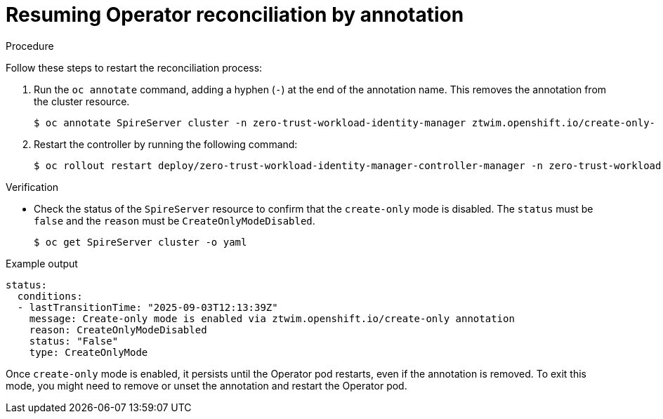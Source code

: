 // Module included in the following assemblies:
//
// * security/zero_trust_workload_identity_manager/zero-trust-manager-reconciliation.adoc

:_mod-docs-content-type: PROCEDURE
[id="zero-trust-manager-restart-reconciliation_{context}"]

= Resuming Operator reconciliation by annotation

.Procedure

Follow these steps to restart the reconciliation process:

. Run the `oc annotate` command, adding a hyphen (`-`) at the end of the annotation name. This removes the annotation from the cluster resource.
+
[source,terminal]
----
$ oc annotate SpireServer cluster -n zero-trust-workload-identity-manager ztwim.openshift.io/create-only-
----

. Restart the controller by running the following command:
+
[source,terminal]
----
$ oc rollout restart deploy/zero-trust-workload-identity-manager-controller-manager -n zero-trust-workload-identity-manager
----

.Verification
* Check the status of the `SpireServer` resource to confirm that the `create-only` mode is disabled. The `status` must be `false` and the `reason` must be `CreateOnlyModeDisabled`.
+
[source,terminal]
----
$ oc get SpireServer cluster -o yaml
----

.Example output
[source,yaml]
----
status:
  conditions:
  - lastTransitionTime: "2025-09-03T12:13:39Z"
    message: Create-only mode is enabled via ztwim.openshift.io/create-only annotation
    reason: CreateOnlyModeDisabled
    status: "False"
    type: CreateOnlyMode
----

Once `create-only` mode is enabled, it persists until the Operator pod restarts, even if the annotation is removed. To exit this mode, you might need to remove or unset the annotation and restart the Operator pod.